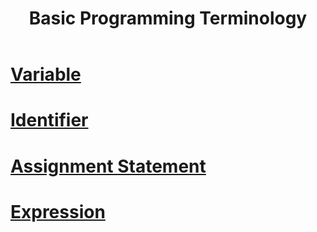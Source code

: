 :PROPERTIES:
:ID:       a0d3280f-e065-4437-806b-c9d15fc8be18
:END:
#+title: Basic Programming Terminology

* [[id:88fbf286-a581-45bf-a765-5d27d3472517][Variable]]
* [[id:69ce5a94-663d-4546-8c21-69061d856fb5][Identifier]]
* [[id:2d652309-1463-4f6d-ba03-c7026edf225f][Assignment Statement]]
* [[id:e9fc1580-d8c2-48f8-8df6-8809b42bb1ad][Expression]]
